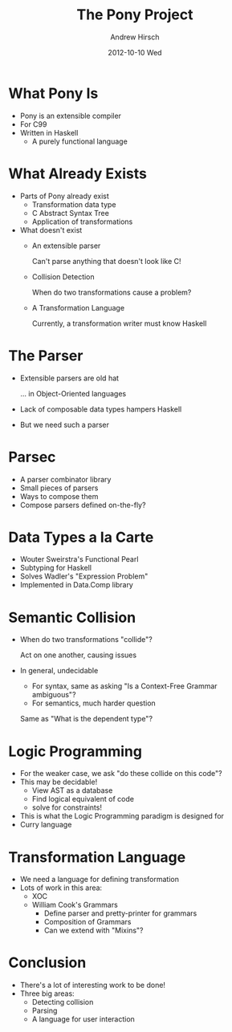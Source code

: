 #+TITLE:     The Pony Project
#+AUTHOR:    Andrew Hirsch
#+EMAIL:     akhirsch@gwmail.gwu.edu
#+DATE:      2012-10-10 Wed
#+DESCRIPTION:
#+KEYWORDS:
#+LANGUAGE:  en
#+OPTIONS:   H:3 num:t toc:nil \n:nil @:t ::t |:t ^:t -:t f:t *:t <:t
#+OPTIONS:   TeX:t LaTeX:t skip:nil d:nil todo:t pri:nil tags:not-in-toc
#+INFOJS_OPT: view:nil toc:nil ltoc:t mouse:underline buttons:0 path:http://orgmode.org/org-info.js
#+EXPORT_SELECT_TAGS: export
#+EXPORT_EXCLUDE_TAGS: noexport
#+LINK_UP:   
#+LINK_HOME: 
#+XSLT:
#+startup:beamer
#+LaTeX_CLASS:beamer
#+LaTeX_CLASS_OPTIONS: [bigger]
#+latex_header: \titlegraphic{\includegraphics{../pictures/haskell_horse.jpg}}
#+latex_header: \setbeamertemplate{navigation symbols}{}
#+latex_header: \mode<beamer>{\usetheme{CambridgeUS}}
#+latex_header: \institute{GWU}

* What Pony Is
- Pony is an extensible compiler
- For C99
- Written in Haskell
  - A purely functional language
* What Already Exists
- Parts of Pony already exist
  - Transformation data type
  - C Abstract Syntax Tree
  - Application of transformations
- What doesn't exist
  - An extensible parser 
    
    Can't parse anything that doesn't look like C!
  - Collision Detection
    
    When do two transformations cause a problem?
  - A Transformation Language
    
    Currently, a transformation writer must know Haskell
* The Parser
  - Extensible parsers are old hat

    ... in Object-Oriented languages
  - Lack of composable data types hampers Haskell
  - But we need such a parser
* Parsec
  - A parser combinator library
  - Small pieces of parsers
  - Ways to compose them
  - Compose parsers defined on-the-fly?
* Data Types a la Carte
  - Wouter Sweirstra's Functional Pearl
  - Subtyping for Haskell
  - Solves Wadler's "Expression Problem"
  - Implemented in Data.Comp library
* Semantic Collision
  - When do two transformations "collide"?

    Act on one another, causing issues
  - In general, undecidable
    - For syntax, same as asking "Is a Context-Free Grammar ambiguous"?
    - For semantics, much harder question
      
    Same as "What is the dependent type"?
* Logic Programming
  - For the weaker case, we ask "do these collide on this code"?
  - This may be decidable!
    - View AST as a database
    - Find logical equivalent of code
    - solve for constraints!
  - This is what the Logic Programming paradigm is designed for
  - Curry language
* Transformation Language
  - We need a language for defining transformation
  - Lots of work in this area:
    - XOC
    - William Cook's Grammars
      - Define parser and pretty-printer for grammars
      - Composition of Grammars
      - Can we extend with "Mixins"?
* Conclusion
  - There's a lot of interesting work to be done!
  - Three big areas:
    - Detecting collision
    - Parsing
    - A language for user interaction

